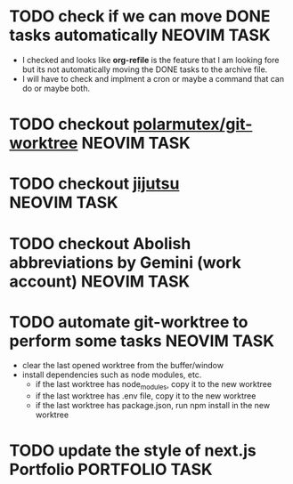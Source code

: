 #+ARCHIVE: ~/Desktop/Github/second-brain/archive/todos.org::

* TODO check if we can move DONE tasks automatically               :NEOVIM:TASK:
  SCHEDULED: [2025-06-30 Mon 11:00] DEADLINE: <2025-07-13 Sun>
  - I checked and looks like *org-refile* is the feature that I am looking fore
    but its not automatically moving the DONE tasks to the archive file.
  - I will have to check and implment a cron or maybe a command that can do or
    maybe both.

* TODO checkout [[https://github.com/polarmutex/git-worktree.nvim][polarmutex/git-worktree]]  :NEOVIM:TASK:
  SCHEDULED: [2025-06-26 Thu 23:53] DEADLINE: <2025-07-13 Sun>

* TODO checkout [[https://github.com/jj-vcs/jj][jijutsu]] :NEOVIM:TASK:
  SCHEDULED: [2025-07-05 Sat 00:46] DEADLINE: <2025-07-13 Sun>

* TODO checkout Abolish abbreviations by Gemini (work account) :NEOVIM:TASK:
  SCHEDULED: <2025-07-06 Sun 14:46> DEADLINE: <2025-07-13 Sun>

* TODO automate git-worktree to perform some tasks :NEOVIM:TASK:
  SCHEDULED: [2025-07-02 Wed 13:29] DEADLINE: <2025-07-13 Sun>

  - clear the last opened worktree from the buffer/window
  - install dependencies such as node modules, etc.
    - if the last worktree has node_modules, copy it to the new worktree
    - if the last worktree has .env file, copy it to the new worktree
    - if the last worktree has package.json, run npm install in the new
      worktree

* TODO update the style of next.js Portfolio  :PORTFOLIO:TASK:
  SCHEDULED: [2025-08-31 Sun 11:00] DEADLINE: <2025-08-03 Sun>
